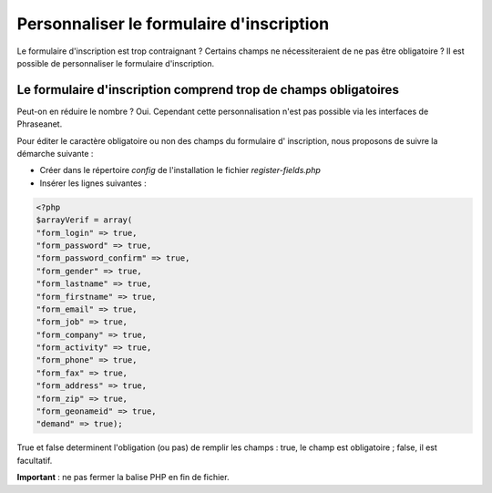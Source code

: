 Personnaliser le formulaire d'inscription
=========================================

Le formulaire d'inscription est trop contraignant ? Certains champs ne
nécessiteraient de ne pas être obligatoire ? Il est possible de personnaliser le
formulaire d'inscription.

Le formulaire d'inscription comprend trop de champs obligatoires
----------------------------------------------------------------

Peut-on en réduire le nombre ? Oui. Cependant cette personnalisation n'est pas
possible via les interfaces de Phraseanet.

Pour éditer le caractère obligatoire ou non des champs du formulaire d'
inscription, nous proposons de suivre la démarche suivante :

* Créer dans le répertoire *config* de l'installation le fichier
  *register-fields.php*
* Insérer les lignes suivantes :

.. code-block:: php

  <?php
  $arrayVerif = array(
  "form_login" => true,
  "form_password" => true,
  "form_password_confirm" => true,
  "form_gender" => true,
  "form_lastname" => true,
  "form_firstname" => true,
  "form_email" => true,
  "form_job" => true,
  "form_company" => true,
  "form_activity" => true,
  "form_phone" => true,
  "form_fax" => true,
  "form_address" => true,
  "form_zip" => true,
  "form_geonameid" => true,
  "demand" => true);

True et false determinent l'obligation (ou pas) de remplir les champs : true,
le champ est obligatoire ; false, il est facultatif.

**Important** : ne pas fermer la balise PHP en fin de fichier.

